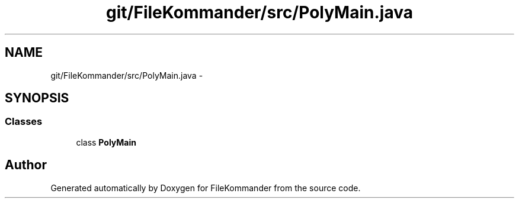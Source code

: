 .TH "git/FileKommander/src/PolyMain.java" 3 "Thu Dec 20 2012" "Version 0.001" "FileKommander" \" -*- nroff -*-
.ad l
.nh
.SH NAME
git/FileKommander/src/PolyMain.java \- 
.SH SYNOPSIS
.br
.PP
.SS "Classes"

.in +1c
.ti -1c
.RI "class \fBPolyMain\fP"
.br
.in -1c
.SH "Author"
.PP 
Generated automatically by Doxygen for FileKommander from the source code\&.
